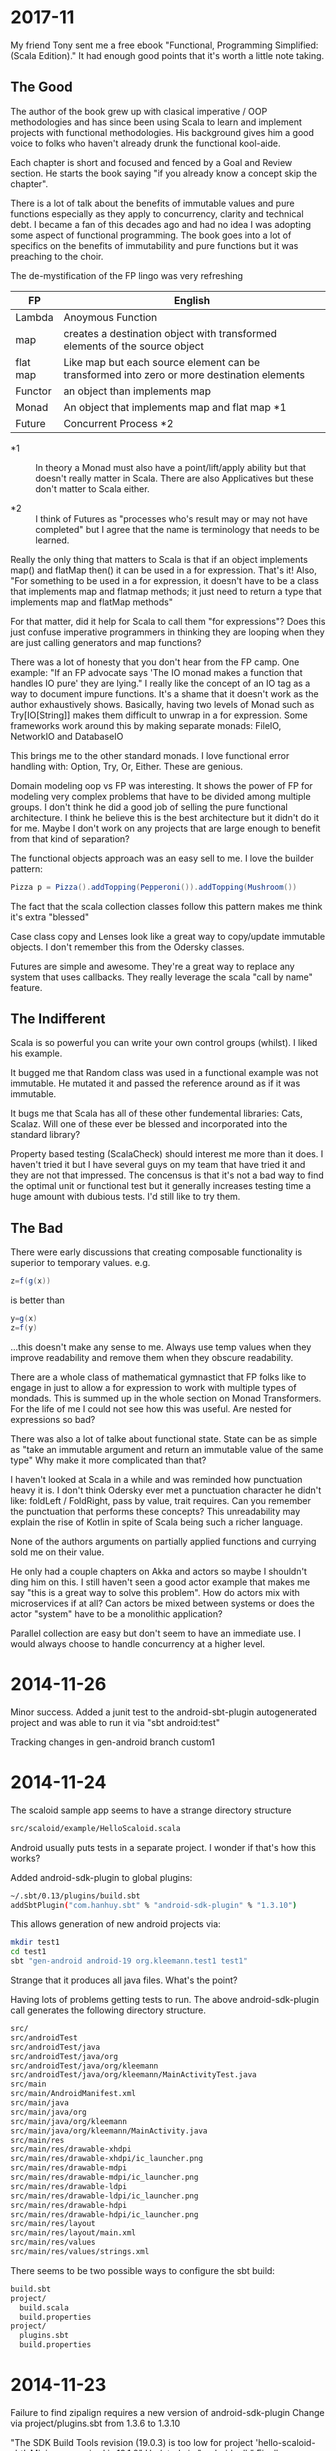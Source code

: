 
* 2017-11

My friend Tony sent me a free ebook "Functional, Programming
Simplified: (Scala Edition)." It had enough good points that it's
worth a little note taking.

** The Good

The author of the book grew up with clasical imperative / OOP
methodologies and has since been using Scala to learn and implement
projects with functional methodologies. His background gives him a
good voice to folks who haven't already drunk the functional
kool-aide.

Each chapter is short and focused and fenced by a Goal and Review
section. He starts the book saying "if you already know a concept skip
the chapter".

There is a lot of talk about the benefits of immutable values and pure
functions especially as they apply to concurrency, clarity and
technical debt. I became a fan of this decades ago and had no idea I
was adopting some aspect of functional programming. The book goes into
a lot of specifics on the benefits of immutability and pure functions
but it was preaching to the choir.

The de-mystification of the FP lingo was very refreshing

| *FP*     | *English*                                                                                  |
|----------+--------------------------------------------------------------------------------------------|
| Lambda   | Anoymous Function                                                                          |
| map      | creates a destination object with transformed elements of the source object                |
| flat map | Like map but each source element can be transformed into zero or more destination elements |
| Functor  | an object than implements map                                                              |
| Monad    | An object that implements map and flat map *1                                              |
| Future   | Concurrent Process *2                                                                      |

- *1 :: In theory a Monad must also have a point/lift/apply ability
        but that doesn't really matter in Scala. There are also
        Applicatives but these don't matter to Scala either.

- *2 :: I think of Futures as "processes who's result may or may not
        have completed" but I agree that the name is terminology that
        needs to be learned.

Really the only thing that matters to Scala is that if an object
implements map() and flatMap then() it can be used in a for
expression. That's it! Also, "For something to be used in a for
expression, it doesn't have to be a class that implements map and
flatmap methods; it just need to return a type that implements map and
flatMap methods"

For that matter, did it help for Scala to call them "for expressions"?
Does this just confuse imperative programmers in thinking they are
looping when they are just calling generators and map functions?

There was a lot of honesty that you don't hear from the FP camp. One
example: "If an FP advocate says 'The IO monad makes a function that
handles IO pure' they are lying." I really like the concept of an IO
tag as a way to document impure functions. It's a shame that it
doesn't work as the author exhaustively shows. Basically, having two
levels of Monad such as Try[IO[String]] makes them difficult to unwrap
in a for expression. Some frameworks work around this by making
separate monads: FileIO, NetworkIO and DatabaseIO

This brings me to the other standard monads. I love functional error
handling with: Option, Try, Or, Either. These are genious.

Domain modeling oop vs FP was interesting. It shows the power of FP
for modeling very complex problems that have to be divided among
multiple groups. I don't think he did a good job of selling the pure
functional architecture. I think he believe this is the best
architecture but it didn't do it for me. Maybe I don't work on any
projects that are large enough to benefit from that kind of
separation?

The functional objects approach was an easy sell to me. I love the
builder pattern:

#+BEGIN_SRC scala
Pizza p = Pizza().addTopping(Pepperoni()).addTopping(Mushroom())
#+END_SRC

The fact that the scala collection classes follow this pattern makes
me think it's extra "blessed"

Case class copy and Lenses look like a great way to copy/update
immutable objects. I don't remember this from the Odersky classes.

Futures are simple and awesome. They're a great way to replace any
system that uses callbacks. They really leverage the scala "call by
name" feature.

** The Indifferent

Scala is so powerful you can write your own control groups (whilst). I
liked his example.

It bugged me that Random class was used in a functional example was
not immutable. He mutated it and passed the reference around as if it
was immutable.

It bugs me that Scala has all of these other fundemental libraries:
Cats, Scalaz.  Will one of these ever be blessed and incorporated into
the standard library?

Property based testing (ScalaCheck) should interest me more than it
does.  I haven't tried it but I have several guys on my team that have
tried it and they are not that impressed.  The concensus is that it's
not a bad way to find the optimal unit or functional test but it
generally increases testing time a huge amount with dubious tests.
I'd still like to try them.

** The Bad

There were early discussions that creating composable functionality is
superior to temporary values. e.g.

#+BEGIN_SRC scala
z=f(g(x))
#+END_SRC

is better than 

#+BEGIN_SRC scala
y=g(x)
z=f(y)
#+END_SRC

...this doesn't make any sense to me. Always use temp values when they
improve readability and remove them when they obscure readability.

There are a whole class of mathematical gymnastict that FP folks like
to engage in just to allow a for expression to work with multiple
types of mondads. This is summed up in the whole section on Monad
Transformers. For the life of me I could not see how this was
useful. Are nested for expressions so bad?

There was also a lot of talke about functional state. State can be as
simple as "take an immutable argument and return an immutable value of
the same type" Why make it more complicated than that?

I haven't looked at Scala in a while and was reminded how punctuation
heavy it is. I don't think Odersky ever met a punctuation character he
didn't like: foldLeft / FoldRight, pass by value, trait requires. Can
you remember the punctuation that performs these concepts? This
unreadability may explain the rise of Kotlin in spite of Scala being
such a richer language.

None of the authors arguments on partially applied functions and
currying sold me on their value.

He only had a couple chapters on Akka and actors so maybe I shouldn't
ding him on this. I still haven't seen a good actor example that makes
me say "this is a great way to solve this problem". How do actors mix
with microservices if at all? Can actors be mixed between systems or
does the actor "system" have to be a monolithic application?

Parallel collection are easy but don't seem to have an immediate
use. I would always choose to handle concurrency at a higher level.

* 2014-11-26

Minor success.  Added a junit test to the android-sbt-plugin
autogenerated project and was able to run it via "sbt android:test"

Tracking changes in gen-android branch custom1

* 2014-11-24

The scaloid sample app seems to have a strange directory structure

#+BEGIN_SRC bash
src/scaloid/example/HelloScaloid.scala
#+END_SRC

Android usually puts tests in a separate project.  I wonder if that's
how this works?

Added android-sdk-plugin to global plugins:

#+BEGIN_SRC bash
~/.sbt/0.13/plugins/build.sbt
addSbtPlugin("com.hanhuy.sbt" % "android-sdk-plugin" % "1.3.10")
#+END_SRC

This allows generation of new android projects via:

#+BEGIN_SRC bash
mkdir test1
cd test1
sbt "gen-android android-19 org.kleemann.test1 test1"
#+END_SRC

Strange that it produces all java files.  What's the point?

Having lots of problems getting tests to run.  The above
android-sdk-plugin call generates the following directory structure.

#+BEGIN_SRC bash
src/
src/androidTest
src/androidTest/java
src/androidTest/java/org
src/androidTest/java/org/kleemann
src/androidTest/java/org/kleemann/MainActivityTest.java
src/main
src/main/AndroidManifest.xml
src/main/java
src/main/java/org
src/main/java/org/kleemann
src/main/java/org/kleemann/MainActivity.java
src/main/res
src/main/res/drawable-xhdpi
src/main/res/drawable-xhdpi/ic_launcher.png
src/main/res/drawable-mdpi
src/main/res/drawable-mdpi/ic_launcher.png
src/main/res/drawable-ldpi
src/main/res/drawable-ldpi/ic_launcher.png
src/main/res/drawable-hdpi
src/main/res/drawable-hdpi/ic_launcher.png
src/main/res/layout
src/main/res/layout/main.xml
src/main/res/values
src/main/res/values/strings.xml
#+END_SRC

There seems to be two possible ways to configure the sbt build:

#+BEGIN_SRC bash
build.sbt
project/
  build.scala
  build.properties
project/
  plugins.sbt
  build.properties
#+END_SRC


* 2014-11-23

Failure to find zipalign requires a new version of android-sdk-plugin
Change via project/plugins.sbt from 1.3.6 to 1.3.10

"The SDK Build Tools revision (19.0.3) is too low for project
'hello-scaloid-sbt'. Minimum required is 19.1.0" Updated via "android
sdk" Finally compiled. "android avd&" and "sbt run" runs the app.

"sbt ~run" allows dynamic rebuilds and redeployment.  Editing files
via emacs.  Maybe I should try to do this with sbt, emacs, and the
command line tools for a while.  Will give me some nuts and bolts
experience without an IDE.  Starting with the old, moldy scala mode
that comes with Ubuntu: scala-dist/tool-support/src/emacs The newer
version hvesalai/scala-mode2 would have to be installed manually.

* 2014-11-22

I'm going to be trying some Android development in scala.  This is
going to require:

- The android SDK (not necessarily the whole ADT custom eclipse) just
  ANDROID_HOME pointing to the sdk directory
- the android-sbt-plugin for sbt seems to be needed to make easy sbt
  builds.  This handles the complicated stuff such as resource
  building and proguard post-processing to cut the jar down to a
  managable size.
- scaloid is a library that adds scala like wrappers around common
  android calls.  This seems necessary.
- For eclipse it seems the best thing to do is install the scala ide
  and then add the android plugins to it.  Some icons seem missing as
  apposed to the eclipse android bundle.

Unfortunately all of this isn't a happy place.

- The android-sbt and scaloid folks want the primary build to be an
  sbt project and then have your IDE plug into that.  They seem to
  like IDEA and hate Eclipse so the Eclipse support sucks.
- The Scala IDE (Eclipse) folks don't seem to care much about Android
  and even suggest starting an Eclipse android java project and adding
  scala to it after the fact.  This would prevent external builds.
- Google seems to be transitioning from Eclipse as the official
  Android IDE to IDEA.

I'm not sure where to go with all of this.  I am used to Eclipse and
have nothing against IDEA but I'd rather not have to start paying for
an editor.

Scala IDE 3.0.4; Scala 2.10

Hello scaloid github project currently needs sbt 0.13.5 or above,
needs Android SDK level 10

Installing sbt v0.13.7 to give it a shot instead of activator

* 2014-11-08

Ran into a case where I was writing a pure function that reformats a
string for pretty printing.  The natural solution that came to me was
imperative but I thought I would implement it a functional way just to
compare them. I like the imperative solution better.

#+BEGIN_SRC scala
  /**
   * Add some newlines and indentation to make the objects easier to read
   */
  def prettyPrint: String = {
    // it would be interesting to see this functionally instead of imperatively
    // I would imagine lots of objects would be generated in order to handle indents
    var indent = 0
    val sb = new StringBuilder() 
    for (c <- toString) {
      c match {
        case '(' => {
          sb.append("(\n")
          indent += 2
          sb.append(" " * indent)
        }
        case ')' => {
          sb.append(")\n")
          indent -= 2
          sb.append(" " * indent)
        }
        case ',' => {
          sb.append(",\n")
          sb.append(" " * indent)
        }
        case _ => sb.append(c)
      }
    }
    sb.toString
  }
#+END_SRC

#+BEGIN_SRC scala
  // this is shorter but way more obscure than the imperative approach
  def prettyPrintFunctional: String = {
    toString.foldLeft((0, "")){ (t, c) =>
      t match {
        case (i, s) => c match {
          case '(' => (i+2, s + "(\n" + " " * (i+2))
          case ')' => (i-2, s + ")\n" + " " * (i-2))
          case ',' => (i, s + ")\n" + " " * i)
          case _ => (i, s + c)
        }
      }
    }._2
  }
#+END_SRC

I think functional solutions run into problems when you have to pass a
large amount of state between iterations.

* 2014-11-04

Trying to do a couple things:

- use case classes with matching instead of heavyweight OOP classes
- favor functional style and immutablilty

This is probably not the best choice in all cases but it gives me a
little more experience with these other programming paradigms

* 2014-11-03

For some reason I can run the eclipsify command from the command line
now:

#+BEGIN_SRC bash
$ activator eclipse
#+END_SRC

...I swear this wasn't working yesterday.  I think with a fresh
install of the activator, you may have to run the "make eclipse files"
once with the ui before you are able to run it from the command line.

* 2014-11-02

Not sure if all the files should be added to the project.  Adding the
activator jar seems strange.  Stackoverflow says their only purpose is
for allowing builds for people that don't have activator installed.
Seems kind of dumb.  My policy will be to delete them.

http://stackoverflow.com/questions/26131829/what-are-activator-and-activator-launch-1-2-10-jar-files-in-a-new-project-with-p

Maybe I should keep that new project snippet in a separate place.  If
I use it a lot, it may make sense to make my own template or bash
script.

TODO: learn more about scala-ide, formatting, etc.

Selecting a source file or package from the package explorer allows
the "source" menu to appear which allows the "format" command.  This
is a good way to clean up poorly formatted scala.  Seems to also get
rid of hard tabs.

TODO: check for tabs in source code

It seems scala formatting inherits from java.  Need to make a custom
java formatter that doesn't use tabs.

https://www.assembla.com/spaces/scala-ide/tickets/1000198#/activity/ticket:

TODO: see if Scalastyle is used by the ide

TODO: the parsing shown in scells is more interesting than I had
thought.  Read the chapter on combinator parsing.

TODO: configure eclipse to trim trailing spaces

* 2014-11-01

I probably should have been doing this a while ago.  Now is better
than nothing.

While reading functional programming with scala I was working with a
lot of functions that were returning functions. It turns out that that
syntax produces an identical signature as the curry syntax. e.g.

#+BEGIN_SRC scala
object curry {
  
  def f1(a: Int): Int => Int =
  	b => a + b                                //> f1: (a: Int)Int => Int
  	
  def f2(a: Int)(b: Int): Int =
  	a + b                                     //> f2: (a: Int)(b: Int)Int

	// note: both functions can be assigned to x and y which means they have the same type
  var x = f1(42)                                  //> x  : Int => Int = <function1>
  x(3)                                            //> res0: Int = 45
  x = f2(42)
  x(3)                                            //> res1: Int = 45
  
  var y = f2 _                                    //> y  : Int => (Int => Int) = <function1>
  y(42)(3)                                        //> res2: Int = 45
  y = f1 _
  y(42)(3)                                        //> res3: Int = 45
  
}
#+END_SRC

Try to learn the basics of sbt, activator, eclipse.  Some minimal ways
to get started:

Had to add sbteclipse to plugins dir

#+BEGIN_SRC bash
cd ~/.sbt
mkdir plugins
echo 'addSbtPlugin("com.typesafe.sbteclipse" % "sbteclipse-plugin" % "2.1.2")' >> ~/.sbt/plugins/plugins.sbt
#+END_SRC

The above command did not seem to allow eclipse to be run from
activator.  I was only able to create the eclipse project files with
"activator ui"

#+BEGIN_SRC bash
activator new myproject minimal-scala
cd myproject
rm activator*
git init
git status
<add .cache .classpath .project to .gitignore>
git add <files listed in status>
git commit -a -m "initial changes to template"
<add project via github website>
git remote add origin https://github.com/sizezero/PROJECTNAME.git
git push origin master
activator compile
activator eclipse
#+END_SRC

